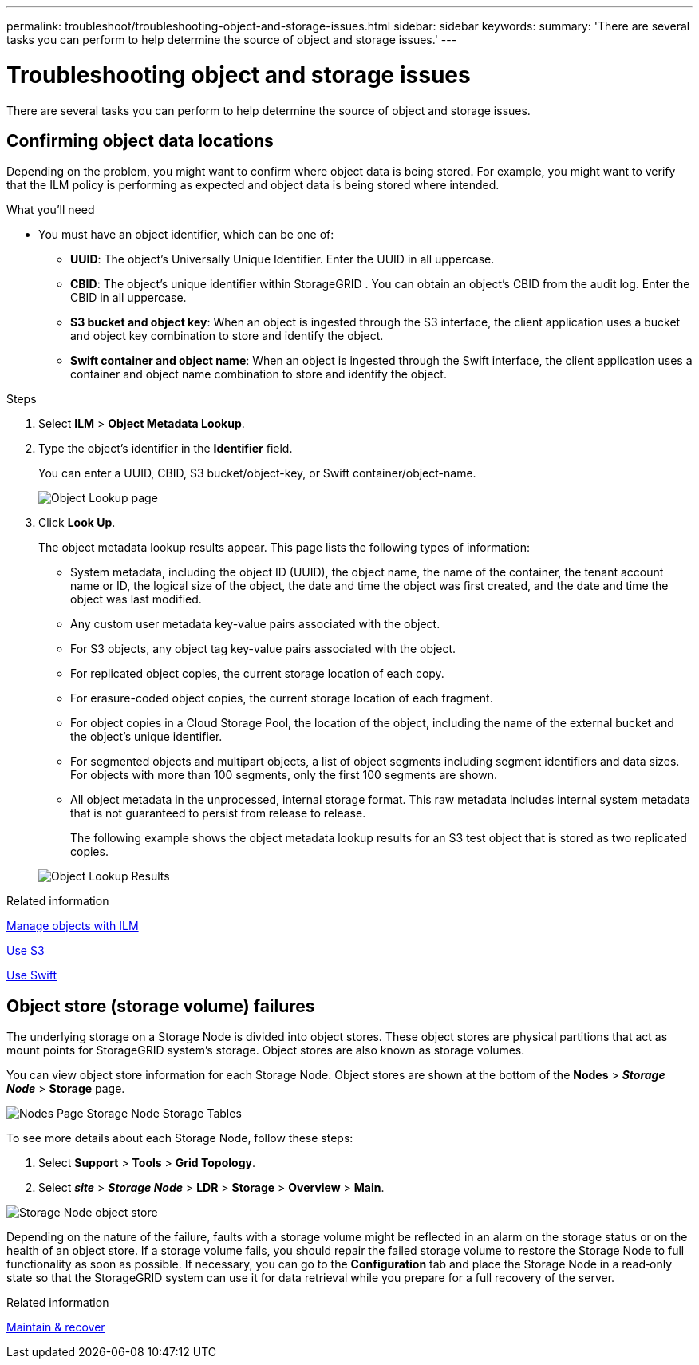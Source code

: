 ---
permalink: troubleshoot/troubleshooting-object-and-storage-issues.html
sidebar: sidebar
keywords:
summary: 'There are several tasks you can perform to help determine the source of object and storage issues.'
---

= Troubleshooting object and storage issues
:icons: font
:imagesdir: ../media/

[.lead]
There are several tasks you can perform to help determine the source of object and storage issues.

== Confirming object data locations

Depending on the problem, you might want to confirm where object data is being stored. For example, you might want to verify that the ILM policy is performing as expected and object data is being stored where intended.

.What you'll need
* You must have an object identifier, which can be one of:
 ** *UUID*: The object's Universally Unique Identifier. Enter the UUID in all uppercase.
 ** *CBID*: The object's unique identifier within StorageGRID . You can obtain an object's CBID from the audit log. Enter the CBID in all uppercase.
 ** *S3 bucket and object key*: When an object is ingested through the S3 interface, the client application uses a bucket and object key combination to store and identify the object.
 ** *Swift container and object name*: When an object is ingested through the Swift interface, the client application uses a container and object name combination to store and identify the object.

.Steps
. Select *ILM* > *Object Metadata Lookup*.
. Type the object's identifier in the *Identifier* field.
+
You can enter a UUID, CBID, S3 bucket/object-key, or Swift container/object-name.
+
image::../media/object_lookup.png[Object Lookup page]

. Click *Look Up*.
+
The object metadata lookup results appear. This page lists the following types of information:

 ** System metadata, including the object ID (UUID), the object name, the name of the container, the tenant account name or ID, the logical size of the object, the date and time the object was first created, and the date and time the object was last modified.
 ** Any custom user metadata key-value pairs associated with the object.
 ** For S3 objects, any object tag key-value pairs associated with the object.
 ** For replicated object copies, the current storage location of each copy.
 ** For erasure-coded object copies, the current storage location of each fragment.
 ** For object copies in a Cloud Storage Pool, the location of the object, including the name of the external bucket and the object's unique identifier.
 ** For segmented objects and multipart objects, a list of object segments including segment identifiers and data sizes. For objects with more than 100 segments, only the first 100 segments are shown.
 ** All object metadata in the unprocessed, internal storage format. This raw metadata includes internal system metadata that is not guaranteed to persist from release to release.
+
The following example shows the object metadata lookup results for an S3 test object that is stored as two replicated copies.

+
image::../media/object_lookup_results.png[Object Lookup Results]

.Related information

xref:../ilm/index.adoc[Manage objects with ILM]

xref:../s3/index.adoc[Use S3]

xref:../swift/index.adoc[Use Swift]

== Object store (storage volume) failures

The underlying storage on a Storage Node is divided into object stores. These object stores are physical partitions that act as mount points for StorageGRID system's storage. Object stores are also known as storage volumes.

You can view object store information for each Storage Node. Object stores are shown at the bottom of the *Nodes* > *_Storage Node_* > *Storage* page.

image::../media/nodes_page_storage_nodes_storage_tables.png[Nodes Page Storage Node Storage Tables]

To see more details about each Storage Node, follow these steps:

. Select *Support* > *Tools* > *Grid Topology*.
. Select *_site_* > *_Storage Node_* > *LDR* > *Storage* > *Overview* > *Main*.

image::../media/storage_node_object_stores.png[Storage Node object store]

Depending on the nature of the failure, faults with a storage volume might be reflected in an alarm on the storage status or on the health of an object store. If a storage volume fails, you should repair the failed storage volume to restore the Storage Node to full functionality as soon as possible. If necessary, you can go to the *Configuration* tab and place the Storage Node in a read‐only state so that the StorageGRID system can use it for data retrieval while you prepare for a full recovery of the server.

.Related information

xref:../maintain/index.adoc[Maintain & recover]
